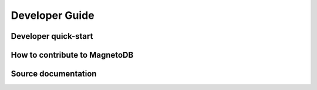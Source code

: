 ===============
Developer Guide
===============


---------------------
Developer quick-start
---------------------

------------------------------
How to contribute to MagnetoDB
------------------------------

--------------------
Source documentation
--------------------
